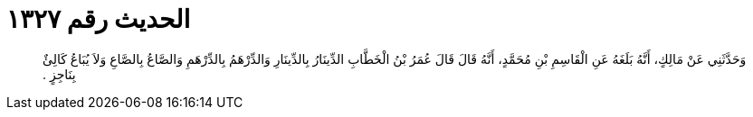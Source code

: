 
= الحديث رقم ١٣٢٧

[quote.hadith]
وَحَدَّثَنِي عَنْ مَالِكٍ، أَنَّهُ بَلَغَهُ عَنِ الْقَاسِمِ بْنِ مُحَمَّدٍ، أَنَّهُ قَالَ قَالَ عُمَرُ بْنُ الْخَطَّابِ الدِّينَارُ بِالدِّينَارِ وَالدِّرْهَمُ بِالدِّرْهَمِ وَالصَّاعُ بِالصَّاعِ وَلاَ يُبَاعُ كَالِئٌ بِنَاجِزٍ ‏.‏